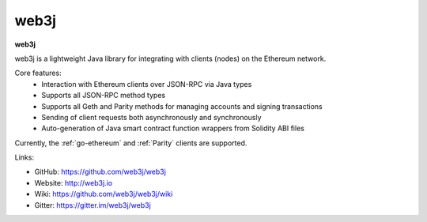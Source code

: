 .. _web3j:

################################################################################
web3j
################################################################################

**web3j**

web3j is a lightweight Java library for integrating with clients (nodes) on the Ethereum network.

Core features:
 - Interaction with Ethereum clients over JSON-RPC via Java types
 - Supports all JSON-RPC method types
 - Supports all Geth and Parity methods for managing accounts and signing transactions
 - Sending of client requests both asynchronously and synchronously
 - Auto-generation of Java smart contract function wrappers from Solidity ABI files

Currently, the :ref:`go-ethereum` and :ref:`Parity` clients are supported.


Links:

* GitHub: https://github.com/web3j/web3j
* Website: http://web3j.io
* Wiki: https://github.com/web3j/web3j/wiki
* Gitter: https://gitter.im/web3j/web3j
